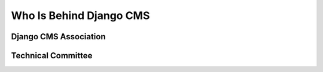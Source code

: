 .. _who-is-behind-django-cms:

########################
Who Is Behind Django CMS
########################

**********************
Django CMS Association
**********************

*******************
Technical Committee
*******************
